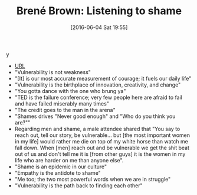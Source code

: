 #+BLOG: wisdomandwonder
#+POSTID: 10267
#+DATE: [2016-06-04 Sat 19:55]
#+OPTIONS: toc:nil num:nil todo:nil pri:nil tags:nil ^:nil
#+CATEGORY: Article
#+TAGS: Yoga, philosophy, Health
#+TITLE: Brené Brown: Listening to shame
y
- [[https://www.ted.com/talks/brene_brown_listening_to_shame#t-65347][URL]]
- "Vulnerability is not weakness"
- "[It] is our most accurate measurement of courage; it fuels our daily life"
- "Vulnerability is the birthplace of innovation, creativity, and change"
- "You gotta dance with the one who brung ya"
- "TED is the failure conference; very few people here are afraid to fail and
  have failed miserably many times"
- "The credit goes to the man in the arena"
- "Shames drives "Never good enough" and "Who do you think you are?""
- Regarding men and shame, a male attendee shared that "You say to reach out,
  tell our story, be vulnerable... but [the most important women in my life]
  would rather me die on top of my white horse than watch me fall down. When
  [men] reach out and be vulnerable we get the shit beat out of us and don't
  tell me it is [from other guys] it is the women in my life who are harder on
  me than anyone else".
- "Shame is an epidemic in our culture"
- "Empathy is the antidote to shame"
- "Me too; the two most powerful words when we are in struggle"
- "Vulnerability is the path back to finding each other"
